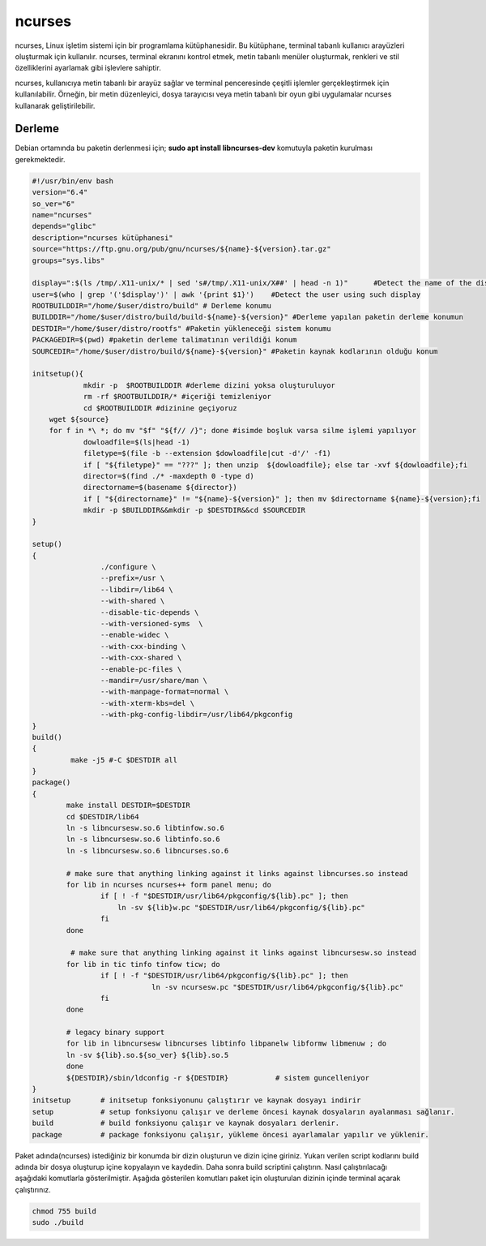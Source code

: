 ncurses
+++++++

ncurses, Linux işletim sistemi için bir programlama kütüphanesidir. Bu kütüphane, terminal tabanlı kullanıcı arayüzleri oluşturmak için kullanılır. ncurses, terminal ekranını kontrol etmek, metin tabanlı menüler oluşturmak, renkleri ve stil özelliklerini ayarlamak gibi işlevlere sahiptir.

ncurses, kullanıcıya metin tabanlı bir arayüz sağlar ve terminal penceresinde çeşitli işlemler gerçekleştirmek için kullanılabilir. Örneğin, bir metin düzenleyici, dosya tarayıcısı veya metin tabanlı bir oyun gibi uygulamalar ncurses kullanarak geliştirilebilir.

Derleme
-------

Debian ortamında bu paketin derlenmesi için;
**sudo apt install libncurses-dev** komutuyla paketin kurulması gerekmektedir.


.. code-block:: shell
	
	#!/usr/bin/env bash
	version="6.4"
	so_ver="6"
	name="ncurses"
	depends="glibc"
	description="ncurses kütüphanesi"
	source="https://ftp.gnu.org/pub/gnu/ncurses/${name}-${version}.tar.gz"
	groups="sys.libs"
	
	display=":$(ls /tmp/.X11-unix/* | sed 's#/tmp/.X11-unix/X##' | head -n 1)"	#Detect the name of the display in use
	user=$(who | grep '('$display')' | awk '{print $1}')	#Detect the user using such display
	ROOTBUILDDIR="/home/$user/distro/build" # Derleme konumu
	BUILDDIR="/home/$user/distro/build/build-${name}-${version}" #Derleme yapılan paketin derleme konumun
	DESTDIR="/home/$user/distro/rootfs" #Paketin yükleneceği sistem konumu
	PACKAGEDIR=$(pwd) #paketin derleme talimatının verildiği konum
	SOURCEDIR="/home/$user/distro/build/${name}-${version}" #Paketin kaynak kodlarının olduğu konum

	initsetup(){
		    mkdir -p  $ROOTBUILDDIR #derleme dizini yoksa oluşturuluyor
		    rm -rf $ROOTBUILDDIR/* #içeriği temizleniyor
		    cd $ROOTBUILDDIR #dizinine geçiyoruz
            wget ${source}
            for f in *\ *; do mv "$f" "${f// /}"; done #isimde boşluk varsa silme işlemi yapılıyor
		    dowloadfile=$(ls|head -1)
		    filetype=$(file -b --extension $dowloadfile|cut -d'/' -f1)
		    if [ "${filetype}" == "???" ]; then unzip  ${dowloadfile}; else tar -xvf ${dowloadfile};fi
		    director=$(find ./* -maxdepth 0 -type d)
		    directorname=$(basename ${director})
		    if [ "${directorname}" != "${name}-${version}" ]; then mv $directorname ${name}-${version};fi
		    mkdir -p $BUILDDIR&&mkdir -p $DESTDIR&&cd $SOURCEDIR
	}

	setup()
	{
			./configure \
			--prefix=/usr \
			--libdir=/lib64 \
			--with-shared \
			--disable-tic-depends \
			--with-versioned-syms  \
			--enable-widec \
			--with-cxx-binding \
			--with-cxx-shared \
			--enable-pc-files \
			--mandir=/usr/share/man \
			--with-manpage-format=normal \
			--with-xterm-kbs=del \
			--with-pkg-config-libdir=/usr/lib64/pkgconfig
	}
	build()
	{
		 make -j5 #-C $DESTDIR all 
	}
	package()
	{
		make install DESTDIR=$DESTDIR
		cd $DESTDIR/lib64
		ln -s libncursesw.so.6 libtinfow.so.6
		ln -s libncursesw.so.6 libtinfo.so.6
		ln -s libncursesw.so.6 libncurses.so.6
	    	
	    	# make sure that anything linking against it links against libncurses.so instead
	    	for lib in ncurses ncurses++ form panel menu; do
			if [ ! -f "$DESTDIR/usr/lib64/pkgconfig/${lib}.pc" ]; then
			    ln -sv ${lib}w.pc "$DESTDIR/usr/lib64/pkgconfig/${lib}.pc"
			fi
	    	done
	    	
	    	 # make sure that anything linking against it links against libncursesw.so instead
		for lib in tic tinfo tinfow ticw; do 
			if [ ! -f "$DESTDIR/usr/lib64/pkgconfig/${lib}.pc" ]; then
				    ln -sv ncursesw.pc "$DESTDIR/usr/lib64/pkgconfig/${lib}.pc"
			fi
		done

		# legacy binary support
	    	for lib in libncursesw libncurses libtinfo libpanelw libformw libmenuw ; do
		ln -sv ${lib}.so.${so_ver} ${lib}.so.5
	    	done
		${DESTDIR}/sbin/ldconfig -r ${DESTDIR}           # sistem guncelleniyor
	}
	initsetup       # initsetup fonksiyonunu çalıştırır ve kaynak dosyayı indirir
	setup           # setup fonksiyonu çalışır ve derleme öncesi kaynak dosyaların ayalanması sağlanır.
	build           # build fonksiyonu çalışır ve kaynak dosyaları derlenir.
	package         # package fonksiyonu çalışır, yükleme öncesi ayarlamalar yapılır ve yüklenir.


Paket adında(ncurses) istediğiniz bir konumda bir dizin oluşturun ve dizin içine giriniz. Yukarı verilen script kodlarını build adında bir dosya oluşturup içine kopyalayın ve kaydedin. Daha sonra build scriptini çalıştırın. Nasıl çalıştırılacağı aşağıdaki komutlarla gösterilmiştir. Aşağıda gösterilen komutları paket için oluşturulan dizinin içinde terminal açarak çalıştırınız.


.. code-block:: shell
	
	chmod 755 build
	sudo ./build
  
.. raw:: pdf

   PageBreak


